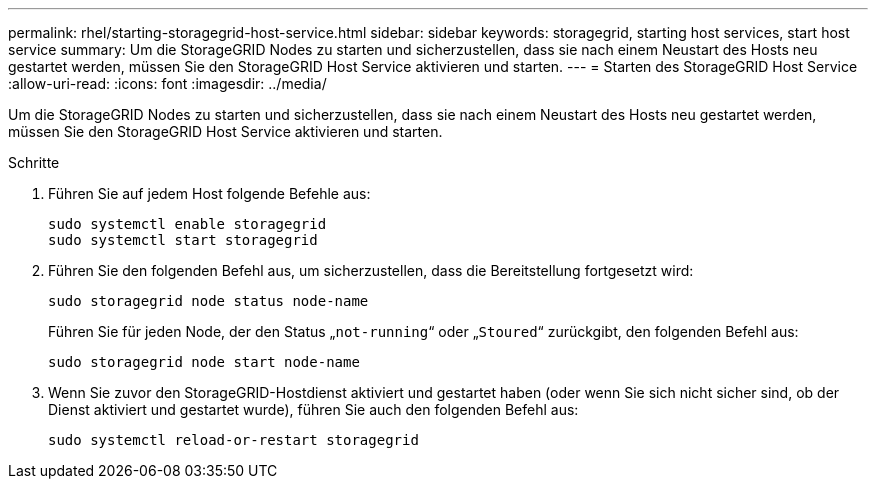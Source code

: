 ---
permalink: rhel/starting-storagegrid-host-service.html 
sidebar: sidebar 
keywords: storagegrid, starting host services, start host service 
summary: Um die StorageGRID Nodes zu starten und sicherzustellen, dass sie nach einem Neustart des Hosts neu gestartet werden, müssen Sie den StorageGRID Host Service aktivieren und starten. 
---
= Starten des StorageGRID Host Service
:allow-uri-read: 
:icons: font
:imagesdir: ../media/


[role="lead"]
Um die StorageGRID Nodes zu starten und sicherzustellen, dass sie nach einem Neustart des Hosts neu gestartet werden, müssen Sie den StorageGRID Host Service aktivieren und starten.

.Schritte
. Führen Sie auf jedem Host folgende Befehle aus:
+
[listing]
----
sudo systemctl enable storagegrid
sudo systemctl start storagegrid
----
. Führen Sie den folgenden Befehl aus, um sicherzustellen, dass die Bereitstellung fortgesetzt wird:
+
[listing]
----
sudo storagegrid node status node-name
----
+
Führen Sie für jeden Node, der den Status „`not-running`“ oder „`Stoured`“ zurückgibt, den folgenden Befehl aus:

+
[listing]
----
sudo storagegrid node start node-name
----
. Wenn Sie zuvor den StorageGRID-Hostdienst aktiviert und gestartet haben (oder wenn Sie sich nicht sicher sind, ob der Dienst aktiviert und gestartet wurde), führen Sie auch den folgenden Befehl aus:
+
[listing]
----
sudo systemctl reload-or-restart storagegrid
----

